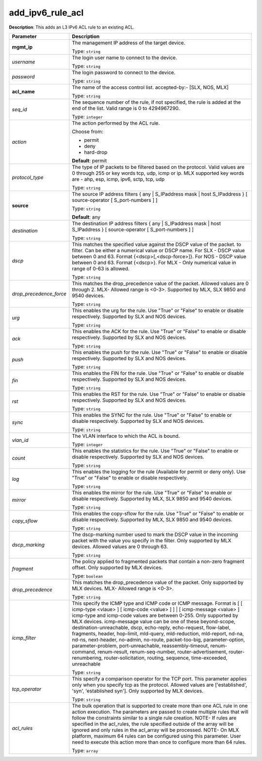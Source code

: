 .. NOTE: This file has been generated automatically, don't manually edit it

add_ipv6_rule_acl
~~~~~~~~~~~~~~~~~

**Description**: This adds an L3 IPv6 ACL rule to an existing ACL. 

.. table::

   ================================  ======================================================================
   Parameter                         Description
   ================================  ======================================================================
   **mgmt_ip**                       The management IP address of the target device.

                                     Type: ``string``
   *username*                        The login user name to connect to the device.

                                     Type: ``string``
   *password*                        The login password to connect to the device.

                                     Type: ``string``
   **acl_name**                      The name of the access control list. accepted-by:- [SLX, NOS, MLX]

                                     Type: ``string``
   *seq_id*                          The sequence number of the rule, if not specified, the rule is added at the end of the list. Valid range is 0 to 4294967290.

                                     Type: ``integer``
   *action*                          The action performed by the ACL rule.

                                     Choose from:

                                     - permit
                                     - deny
                                     - hard-drop

                                     **Default**: permit
   *protocol_type*                   The type of IP packets to be filtered based on the protocol. Valid values are 0 through 255 or key words tcp, udp, icmp or ip. MLX supported key words are - ahp, esp, icmp, ipv6, sctp, tcp, udp

                                     Type: ``string``
   **source**                        The source IP address filters { any | S_IPaddress mask | host S_IPaddress } [ source-operator [ S_port-numbers ] ]

                                     Type: ``string``

                                     **Default**: any
   *destination*                     The destination IP address filters { any | S_IPaddress mask | host S_IPaddress } [ source-operator [ S_port-numbers ] ]

                                     Type: ``string``
   *dscp*                            This matches the specified value against the DSCP value of the packet. to filter.  Can be either a numerical value or DSCP name. For SLX - DSCP value between 0 and 63. Format {<dscp>[,<dscp-force>]}. For NOS - DSCP value between 0 and 63. Format {<dscp>}. For MLX - Only numerical value in range of 0-63 is allowed.

                                     Type: ``string``
   *drop_precedence_force*           This matches the drop_precedence value of the packet. Allowed values are 0 through 2. MLX- Allowed range is <0-3>. Supported by MLX, SLX 9850 and 9540 devices.

                                     Type: ``string``
   *urg*                             This enables the urg for the rule. Use "True" or "False" to enable or disable respectively. Supported by SLX and NOS devices.

                                     Type: ``string``
   *ack*                             This enables the ACK for the rule. Use "True" or "False" to enable or disable respectively. Supported by SLX and NOS devices.

                                     Type: ``string``
   *push*                            This enables the push for the rule. Use "True" or "False" to enable or disable respectively. Supported by SLX and NOS devices.

                                     Type: ``string``
   *fin*                             This enables the FIN for the rule. Use "True" or "False" to enable or disable respectively. Supported by SLX and NOS devices.

                                     Type: ``string``
   *rst*                             This enables the RST for the rule. Use "True" or "False" to enable or disable respectively. Supported by SLX and NOS devices.

                                     Type: ``string``
   *sync*                            This enables the SYNC for the rule. Use "True" or "False" to enable or disable respectively. Supported by SLX and NOS devices.

                                     Type: ``string``
   *vlan_id*                         The VLAN interface to which the ACL is bound.

                                     Type: ``integer``
   *count*                           This enables the statistics for the rule. Use "True" or "False" to enable or disable respectively. Supported by SLX and NOS devices.

                                     Type: ``string``
   *log*                             This enables the logging for the rule (Available for permit or deny only). Use "True" or "False" to enable or disable respectively.

                                     Type: ``string``
   *mirror*                          This enables the mirror for the rule. Use "True" or "False" to enable or disable respectively. Supported by MLX, SLX 9850 and 9540 devices.

                                     Type: ``string``
   *copy_sflow*                      This enables the copy-sflow for the rule. Use "True" or "False" to enable or disable respectively. Supported by MLX, SLX 9850 and 9540 devices.

                                     Type: ``string``
   *dscp_marking*                    The dscp-marking number used to mark the DSCP value in the incoming packet with the value you specify in the filter.  Only supported by MLX devices. Allowed values are 0 through 63.

                                     Type: ``string``
   *fragment*                        The policy applied to fragmented packets that contain a non-zero fragment offset. Only supported by MLX devices.

                                     Type: ``boolean``
   *drop_precedence*                 This matches the drop_precedence value of the packet. Only supported by MLX devices. MLX- Allowed range is <0-3>.

                                     Type: ``string``
   *icmp_filter*                     This specify the ICMP type and ICMP code or ICMP message. Format is [ [ icmp-type <vlaue> ] [ icmp-code <value> ] ] | [ icmp-message <value> ] icmp-type and icmp-code values are between 0-255. Only supported by MLX devices. icmp-message value can be one of these beyond-scope, destination-unreachable, dscp, echo-reply, echo-request, flow-label, fragments, header, hop-limit, mld-query, mld-reduction, mld-report, nd-na, nd-ns, next-header, no-admin, no-route, packet-too-big, parameter-option, parameter-problem, port-unreachable, reassembly-timeout, renum-command, renum-result, renum-seq-number, router-advertisement, router-renumbering, router-solicitation, routing, sequence, time-exceeded, unreachable

                                     Type: ``string``
   *tcp_operator*                    This specify a comparison operator for the TCP port. This parameter applies only when you specify tcp as the protocol. Allowed values are ['established', 'syn', 'established syn']. Only supported by MLX devices.

                                     Type: ``string``
   *acl_rules*                       The bulk operation that is supported to create more than one ACL rule in one action execution. The parameters are passed to create multiple rules that will follow the constraints similar to a single rule creation. NOTE- If rules are specified in the acl_rules, the rule specified outside of the array will be ignored and only rules in the acl_array will be processed. NOTE- On MLX platform, maximum 64 rules can be configured using this parameter. User need to execute this action more than once to configure more than 64 rules.

                                     Type: ``array``
   ================================  ======================================================================

